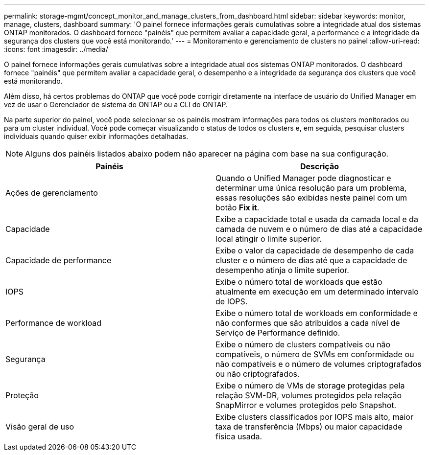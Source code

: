 ---
permalink: storage-mgmt/concept_monitor_and_manage_clusters_from_dashboard.html 
sidebar: sidebar 
keywords: monitor, manage, clusters, dashboard 
summary: 'O painel fornece informações gerais cumulativas sobre a integridade atual dos sistemas ONTAP monitorados. O dashboard fornece "painéis" que permitem avaliar a capacidade geral, a performance e a integridade da segurança dos clusters que você está monitorando.' 
---
= Monitoramento e gerenciamento de clusters no painel
:allow-uri-read: 
:icons: font
:imagesdir: ../media/


[role="lead"]
O painel fornece informações gerais cumulativas sobre a integridade atual dos sistemas ONTAP monitorados. O dashboard fornece "painéis" que permitem avaliar a capacidade geral, o desempenho e a integridade da segurança dos clusters que você está monitorando.

Além disso, há certos problemas do ONTAP que você pode corrigir diretamente na interface de usuário do Unified Manager em vez de usar o Gerenciador de sistema do ONTAP ou a CLI do ONTAP.

Na parte superior do painel, você pode selecionar se os painéis mostram informações para todos os clusters monitorados ou para um cluster individual. Você pode começar visualizando o status de todos os clusters e, em seguida, pesquisar clusters individuais quando quiser exibir informações detalhadas.

[NOTE]
====
Alguns dos painéis listados abaixo podem não aparecer na página com base na sua configuração.

====
|===
| Painéis | Descrição 


 a| 
Ações de gerenciamento
 a| 
Quando o Unified Manager pode diagnosticar e determinar uma única resolução para um problema, essas resoluções são exibidas neste painel com um botão *Fix it*.



 a| 
Capacidade
 a| 
Exibe a capacidade total e usada da camada local e da camada de nuvem e o número de dias até a capacidade local atingir o limite superior.



 a| 
Capacidade de performance
 a| 
Exibe o valor da capacidade de desempenho de cada cluster e o número de dias até que a capacidade de desempenho atinja o limite superior.



 a| 
IOPS
 a| 
Exibe o número total de workloads que estão atualmente em execução em um determinado intervalo de IOPS.



 a| 
Performance de workload
 a| 
Exibe o número total de workloads em conformidade e não conformes que são atribuídos a cada nível de Serviço de Performance definido.



 a| 
Segurança
 a| 
Exibe o número de clusters compatíveis ou não compatíveis, o número de SVMs em conformidade ou não compatíveis e o número de volumes criptografados ou não criptografados.



 a| 
Proteção
 a| 
Exibe o número de VMs de storage protegidas pela relação SVM-DR, volumes protegidos pela relação SnapMirror e volumes protegidos pelo Snapshot.



 a| 
Visão geral de uso
 a| 
Exibe clusters classificados por IOPS mais alto, maior taxa de transferência (Mbps) ou maior capacidade física usada.

|===